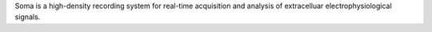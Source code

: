 
Soma is a high-density recording system for real-time acquisition and
analysis of extracelluar electrophysiological signals. 

